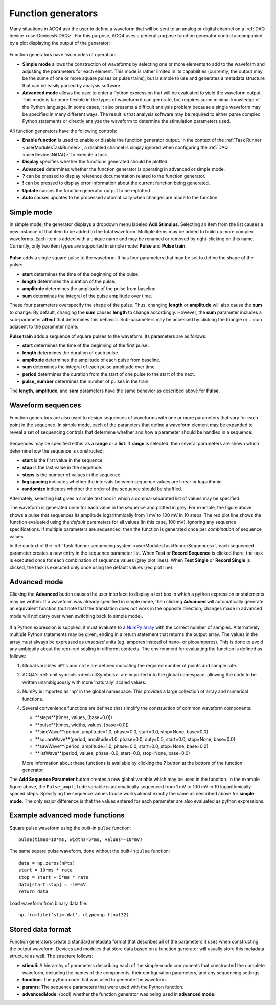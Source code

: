 .. _userInterfacesFunctionGenerator:

Function generators
===================

Many situations in ACQ4 ask the user to define a waveform that will be sent to an analog or digital channel on a :ref:`DAQ device <userDevicesNiDAQ>`. For this purpose, ACQ4 uses a general-purpose function generator control accompanied by a plot displaying the output of the generator:

    .. figure:: images/functionGenerator1.png

Function generators have two modes of operation: 
    
* **Simple mode** allows the construction of waveforms by selecting one or more elements to add to the waveform and adjusting the parameters for each element. This mode is rather limited in its capabilities (currently, the output may be the sume of one or more square pulses or pulse trains), but is simple to use and generates a metadata structure that can be easily parsed by analysis software.
* **Advanced mode** allows the user to enter a Python expression that will be evaluated to yield the waveform output. This mode is far more flexible in the types of waveform it can generate, but requires some minimal knowledge of the Python language. In some cases, it also presents a difficult analysis problem because a single waveform may be specified in many different ways. The result is that analysis software may be required to either parse complex Python statements or directly analyze the waveform to determine the stimulation parameters used.

All function generators have the following controls:
    
* **Enable function** is used to enable or disable the function generator output. In the context of the :ref:`Task Runner <userModulesTaskRunner>`, a disabled channel is simply ignored when configuring the :ref:`DAQ <userDevicesNiDAQ>` to execute a task.
* **Display** specifies whether the functions generated should be plotted. 
* **Advanced** determines whether the function generator is operating in advanced or simple mode. 
* **?** can be pressed to display reference documentation related to the function generator.
* **!** can be pressed to display error information about the current function being generated.
* **Update** causes the function generator output to be replotted.
* **Auto** causes updates to be processed automatically when changes are made to the function.

Simple mode
-----------

In simple mode, the generator displays a dropdown menu labeled **Add Stimulus**. Selecting an item from the list causes a new instance of that item to be added to the total waveform. Multiple items may be added to build up more complex waveforms. Each item is added with a unique name and may be renamed or removed by right-clicking on this name. Currently, only two item types are supported in simple mode: **Pulse** and **Pulse train**. 

    .. figure:: images/functionGenerator2.png

**Pulse** adds a single square pulse to the waveform. It has four parameters that may be set to define the shape of the pulse:
    
* **start** determines the time of the beginning of the pulse.
* **length** determines the duration of the pulse.
* **amplitude** determines the amplitude of the pulse from baseline.
* **sum** determines the integral of the pulse amplitude over time. 

These four parameters overspecify the shape of the pulse. Thus, changing **length** or **amplitude** will also cause the **sum** to change. By default, changing the **sum** causes **length** to change accordingly. However, the **sum** parameter includes a sub-parameter **affect** that determines this behavior. Sub-parameters may be accessed by clicking the triangle or + icon adjacent to the parameter name. 

.. note: The sample rate and number of samples in the waveform are *not* controlled here. They are specified externally; in the context of the :ref:`Task Runner <userModulesTaskRunner>`, these values are determined by the **duration** parameter in the :ref:`task settings <userModulesTaskRunnerSettings>` and the **sample rate** defined in the :ref:`NiDAQ task runner interface <userDevicesNiDAQTaskInterface>`. 

**Pulse train** adds a sequence of square pulses to the waveform. Its parameters are as follows:
    
* **start** determines the time of the beginning of the first pulse.
* **length** determines the duration of each pulse.
* **amplitude** determines the amplitude of each pulse from baseline.
* **sum** determines the integral of each pulse amplitude over time. 
* **period** determines the duration from the start of one pulse to the start of the next.
* **pulse_number** determines the number of pulses in the train.

The **length**, **amplitude**, and **sum** parameters have the same behavior as described above for **Pulse**.


Waveform sequences
------------------

Function generators are also used to design sequences of waveforms with one or more parameters that vary for each point in the sequence. In simple mode, each of the paraneters that define a waveform element may be expanded to reveal a set of sequencing controls that determine whether and how a parameter should be handled in a sequence:

    .. figure:: images/functionGenerator3.png

Sequences may be specified either as a **range** or a **list**. If **range** is selected, then several parameters are shown which determine how the sequence is constructed:
    
* **start** is the first value in the sequence.
* **stop** is the last value in the sequence.
* **steps** is the number of values in the sequence.
* **log spacing** indicates whether the intervals between sequence values are linear or logarithmic.
* **randomize** indicates whether the order of the sequence should be shuffled.

Alternately, selecting **list** gives a simple text box in which a comma-separated list of values may be specified.

The waveform is generated once for each value in the sequence and plotted in grey. For example, the figure above shows a pulse that sequences its amplitude logarithmically from 1 mV to 100 mV in 10 steps. The red plot line shows the function evaluated using the *default* parameters for all values (in this case, 100 mV), ignoring any sequence specifications. If multiple parameters are sequenced, then the function is generated once per *combination* of sequence values.

In the context of the :ref:`Task Runner sequencing system <userModulesTaskRunnerSequences>`, each sequenced parameter creates a new entry in the sequence parameter list. When **Test** or **Record Sequence** is clicked there, the task is executed once for each combination of sequence values (grey plot lines). When **Test Single** or **Record Single** is clicked, the task is executed only once using the default values (red plot line). 


Advanced mode
-------------

Clicking the **Advanced** button causes the user interface to display a text box in which a python expression or statements may be written. If a waveform was already specified in simple mode, then clicking **Advanced** will automatically generate an equivalent function (but note that the translation does not work in the opposite direction; changes made in advanced mode will not carry over when switching back to simple mode).

    .. figure:: images/functionGenerator4.png

If a Python expression is supplied, it must evaluate to a `NumPy array <http://docs.scipy.org/doc/numpy-1.8.0/reference/arrays.html>`_ with the correct number of samples. Alternatively, multiple Python statements may be given, ending in a return statement that returns the output array. The values in the array must always be expressed as *unscaled* units (eg. amperes instead of nano- or picoamperes). This is done to avoid any ambiguity about the required scaling in different contexts. The environment for evaluating the function is defined as follows:

1. Global variables ``nPts`` and ``rate`` are defined indicating the required number of points and sample rate.
2. ACQ4's :ref:`unit symbols <devUnitSymbols>` are imported into the global namespace, allowing the code to be written unambiguously with more 'naturally' scaled values.
3. NumPy is imported as 'np' in the global namespace. This provides a large collection of array and numerical functions.
4. Several convenience functions are defined that simplify the construction of common waveform components:
    
   * **steps**(times, values, [base=0.0])
   * **pulse**(times, widths, values, [base=0.0])
   * **sineWave**(period, amplitude=1.0, phase=0.0, start=0.0, stop=None, base=0.0)
   * **squareWave**(period, amplitude=1.0, phase=0.0, duty=0.5, start=0.0, stop=None, base=0.0)
   * **sawWave**(period, amplitude=1.0, phase=0.0, start=0.0, stop=None, base=0.0)
   * **listWave**(period, values, phase=0.0, start=0.0, stop=None, base=0.0)
    
   More information about these functions is available by clicking the **?** button at the bottom of the function generator.

The **Add Sequence Parameter** button creates a new global variable which may be used in the function. In the example figure above, the ``Pulse_amplitude`` variable is automatically sequenced from 1 mV to 100 mV in 10 logarithmically-spaced steps. Specifying the sequence values to use works almost exactly the same as described above for **simple mode**. The only major difference is that the values entered for each parameter are also evaluated as python expressions.

Example advanced mode functions
-------------------------------

Square pulse waveform using the built-in ``pulse`` function::
    
    pulse(times=10*ms, widths=5*ms, values=-10*mV)

The same square pulse waveform, done without the built-in ``pulse`` function::
    
    data = np.zeros(nPts)
    start = 10*ms * rate
    stop = start + 5*ms * rate
    data[start:stop] = -10*mV
    return data

Load waveform from binary data file::
    
    np.fromfile('stim.dat', dtype=np.float32)

.. _userInterfacesFunctionGeneratorStorage:

Stored data format
------------------

Function generators create a standard metadata format that describes all of the parameters it uses when constructing the output waveform. Devices and modules that store data based on a function generator will usually store this metadata structure as well. The structure follows:
    
* **stimuli**: A hierarchy of parameters describing each of the simple-mode components that constructed the complete waveform, including the names of the components, their configuration parameters, and any sequencing settings.
* **function**: The python code that was used to generate the waveform. 
* **params**: The sequence parameters that were used with the Python function.
* **advancedMode**: (bool) whether the function generator was being used in **advanced mode**.
